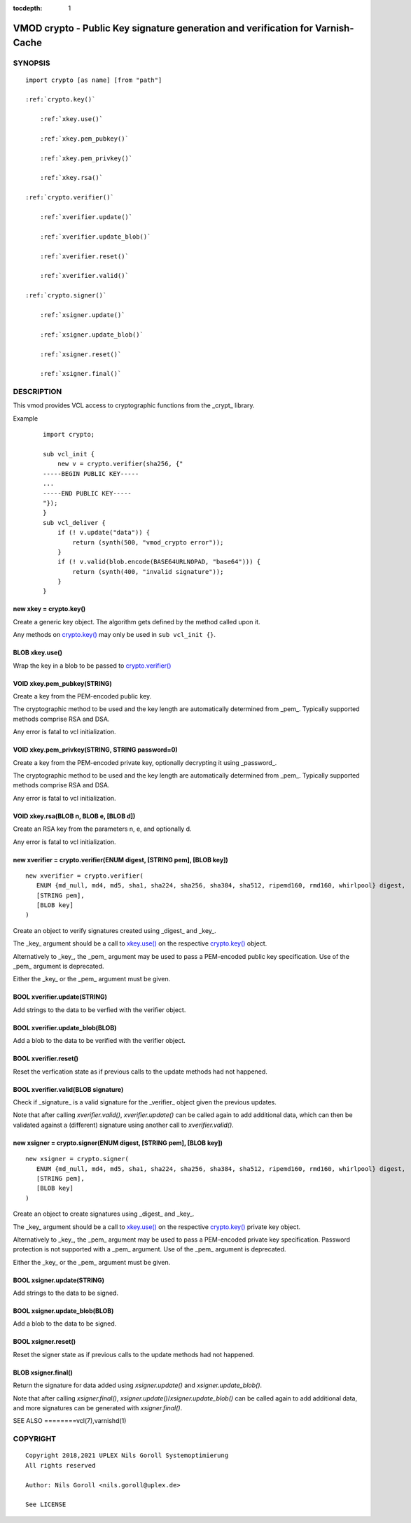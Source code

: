 ..
.. NB:  This file is machine generated, DO NOT EDIT!
..
.. Edit ./vmod_crypto.vcc and run make instead
..


:tocdepth: 1

.. _vmod_crypto(3):

================================================================================
VMOD crypto - Public Key signature generation and verification for Varnish-Cache
================================================================================

SYNOPSIS
========

.. parsed-literal::

  import crypto [as name] [from "path"]
  
  :ref:`crypto.key()`
  
      :ref:`xkey.use()`
  
      :ref:`xkey.pem_pubkey()`
  
      :ref:`xkey.pem_privkey()`
  
      :ref:`xkey.rsa()`
  
  :ref:`crypto.verifier()`
  
      :ref:`xverifier.update()`
  
      :ref:`xverifier.update_blob()`
  
      :ref:`xverifier.reset()`
  
      :ref:`xverifier.valid()`
  
  :ref:`crypto.signer()`
  
      :ref:`xsigner.update()`
  
      :ref:`xsigner.update_blob()`
  
      :ref:`xsigner.reset()`
  
      :ref:`xsigner.final()`
  

DESCRIPTION
===========

This vmod provides VCL access to cryptographic functions from the
_crypt_ library.

Example
    ::

	import crypto;

	sub vcl_init {
	    new v = crypto.verifier(sha256, {"
	-----BEGIN PUBLIC KEY-----
	...
	-----END PUBLIC KEY-----
	"});
	}
	sub vcl_deliver {
	    if (! v.update("data")) {
		return (synth(500, "vmod_crypto error"));
	    }
	    if (! v.valid(blob.encode(BASE64URLNOPAD, "base64"))) {
		return (synth(400, "invalid signature"));
	    }
	}

.. _crypto.key():

new xkey = crypto.key()
-----------------------

Create a generic key object. The algorithm gets defined by the method
called upon it.

Any methods on `crypto.key()`_ may only be used in ``sub vcl_init {}``.

.. _xkey.use():

BLOB xkey.use()
---------------

Wrap the key in a blob to be passed to `crypto.verifier()`_

.. _xkey.pem_pubkey():

VOID xkey.pem_pubkey(STRING)
----------------------------

Create a key from the PEM-encoded public key.

The cryptographic method to be used and the key length are
automatically determined from _pem_. Typically supported methods
comprise RSA and DSA.

Any error is fatal to vcl initialization.

.. _xkey.pem_privkey():

VOID xkey.pem_privkey(STRING, STRING password=0)
------------------------------------------------

Create a key from the PEM-encoded private key, optionally decrypting
it using _password_.

The cryptographic method to be used and the key length are
automatically determined from _pem_. Typically supported methods
comprise RSA and DSA.

Any error is fatal to vcl initialization.

.. _xkey.rsa():

VOID xkey.rsa(BLOB n, BLOB e, [BLOB d])
---------------------------------------

Create an RSA key from the parameters n, e, and optionally d.

Any error is fatal to vcl initialization.

.. _crypto.verifier():

new xverifier = crypto.verifier(ENUM digest, [STRING pem], [BLOB key])
----------------------------------------------------------------------

::

   new xverifier = crypto.verifier(
      ENUM {md_null, md4, md5, sha1, sha224, sha256, sha384, sha512, ripemd160, rmd160, whirlpool} digest,
      [STRING pem],
      [BLOB key]
   )

Create an object to verify signatures created using _digest_ and
_key_.

The _key_ argument should be a call to `xkey.use()`_ on the respective
`crypto.key()`_ object.

Alternatively to _key_, the _pem_ argument may be used to pass a
PEM-encoded public key specification. Use of the _pem_ argument is
deprecated.

Either the _key_ or the _pem_ argument must be given.

.. _xverifier.update():

BOOL xverifier.update(STRING)
-----------------------------

Add strings to the data to be verfied with the verifier object.

.. _xverifier.update_blob():

BOOL xverifier.update_blob(BLOB)
--------------------------------

Add a blob to the data to be verified with the verifier object.

.. _xverifier.reset():

BOOL xverifier.reset()
----------------------

Reset the verfication state as if previous calls to the update methods
had not happened.

.. _xverifier.valid():

BOOL xverifier.valid(BLOB signature)
------------------------------------

Check if _signature_ is a valid signature for the _verifier_ object
given the previous updates.

Note that after calling `xverifier.valid()`, `xverifier.update()` can
be called again to add additional data, which can then be validated
against a (different) signature using another call to
`xverifier.valid()`.

.. _crypto.signer():

new xsigner = crypto.signer(ENUM digest, [STRING pem], [BLOB key])
------------------------------------------------------------------

::

   new xsigner = crypto.signer(
      ENUM {md_null, md4, md5, sha1, sha224, sha256, sha384, sha512, ripemd160, rmd160, whirlpool} digest,
      [STRING pem],
      [BLOB key]
   )

Create an object to create signatures using _digest_ and _key_.

The _key_ argument should be a call to `xkey.use()`_ on the respective
`crypto.key()`_ private key object.

Alternatively to _key_, the _pem_ argument may be used to pass a
PEM-encoded private key specification. Password protection is not
supported with a _pem_ argument. Use of the _pem_ argument is
deprecated.

Either the _key_ or the _pem_ argument must be given.

.. _xsigner.update():

BOOL xsigner.update(STRING)
---------------------------

Add strings to the data to be signed.

.. _xsigner.update_blob():

BOOL xsigner.update_blob(BLOB)
------------------------------

Add a blob to the data to be signed.

.. _xsigner.reset():

BOOL xsigner.reset()
--------------------

Reset the signer state as if previous calls to the update methods had
not happened.

.. _xsigner.final():

BLOB xsigner.final()
--------------------

Return the signature for data added using `xsigner.update()` and
`xsigner.update_blob()`.

Note that after calling `xsigner.final()`,
`xsigner.update()`/`xsigner.update_blob()` can be called again to add
additional data, and more signatures can be generated with
`xsigner.final()`.

SEE ALSO
========vcl\(7),varnishd\(1)

COPYRIGHT
=========

::

  Copyright 2018,2021 UPLEX Nils Goroll Systemoptimierung
  All rights reserved
 
  Author: Nils Goroll <nils.goroll@uplex.de>
 
  See LICENSE
 

